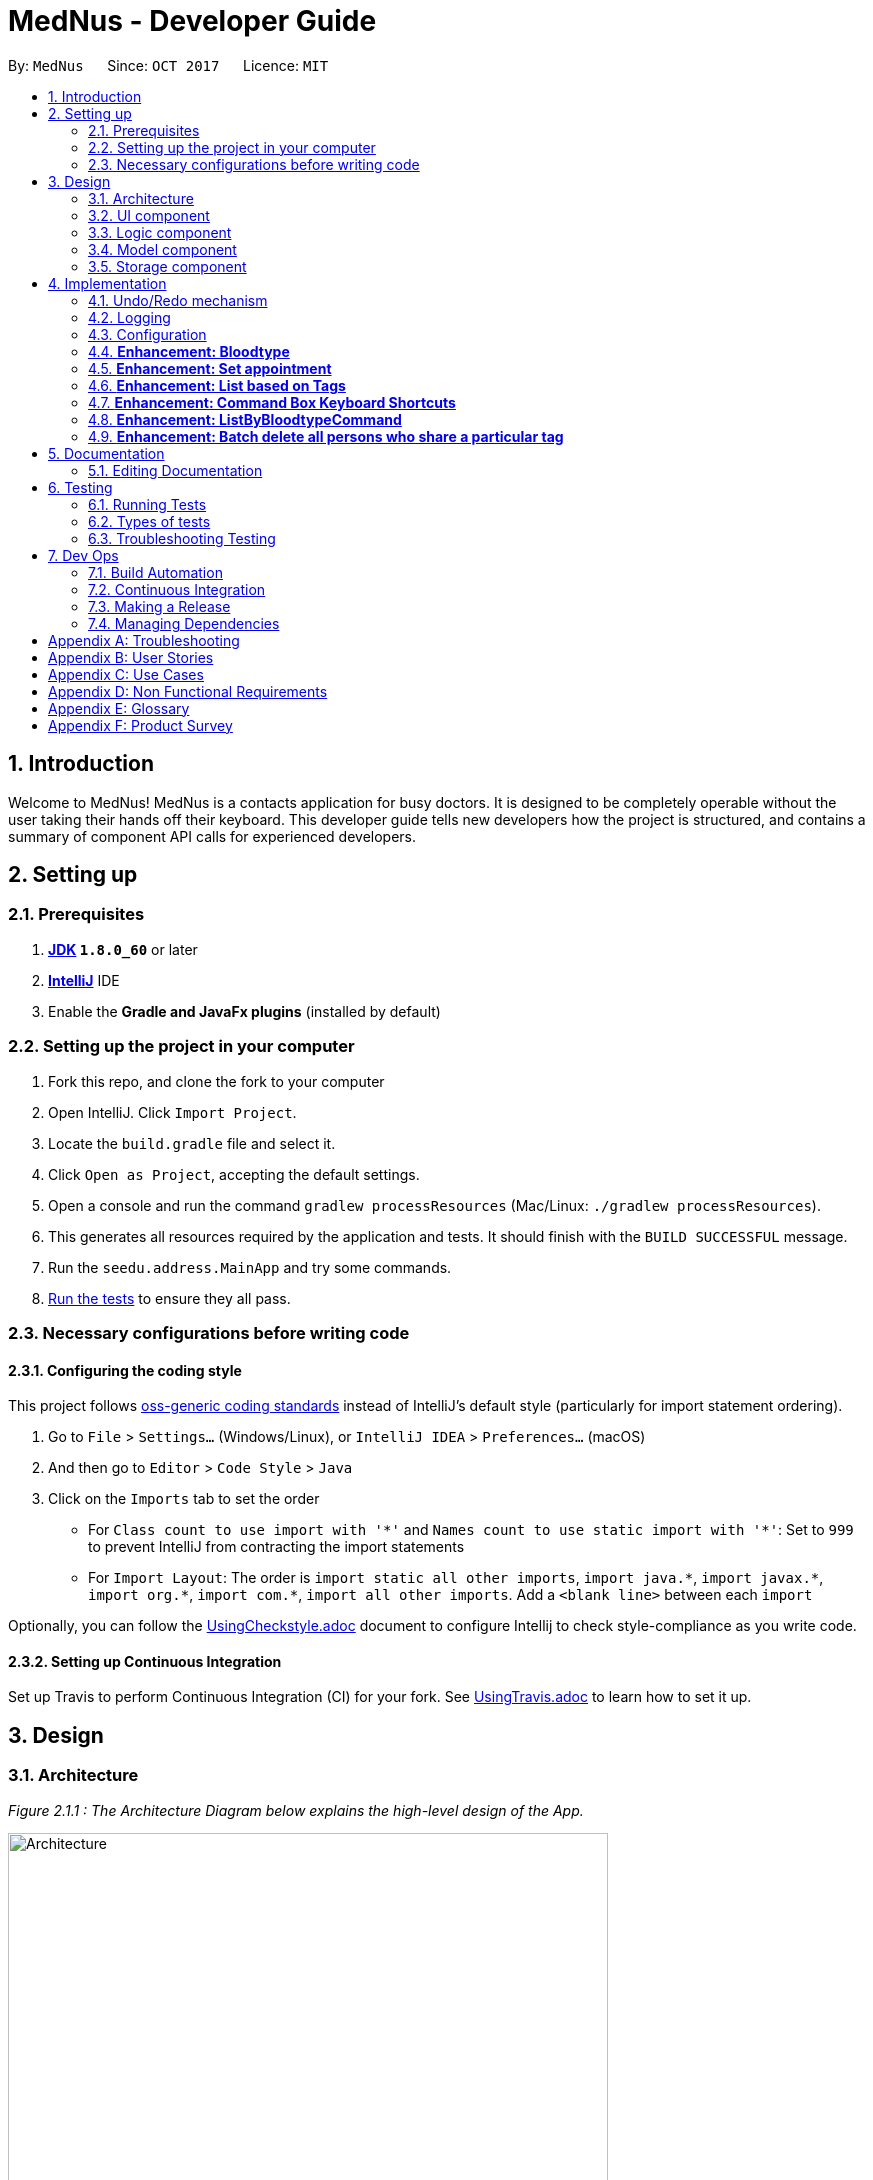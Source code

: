 = MedNus - Developer Guide
:toc:
:toc-title:
:toc-placement: preamble
:sectnums:
:imagesDir: images
:stylesDir: stylesheets
ifdef::env-github[]
:tip-caption: :bulb:
:note-caption: :information_source:
endif::[]
ifdef::env-github,env-browser[:outfilesuffix: .adoc]
:repoURL: https://github.com/CS2103AUG2017-T17-B2/main.git

By: `MedNus`      Since: `OCT 2017`      Licence: `MIT`

== Introduction

Welcome to MedNus! MedNus is a contacts application for busy doctors.
It is designed to be completely operable without the user taking their hands off
their keyboard. This developer guide tells new developers how the project is
structured, and contains a summary of component API calls for experienced
developers.

== Setting up

=== Prerequisites

. *http://www.oracle.com/technetwork/java/javase/downloads/jdk8-downloads-2133151.html[JDK] `1.8.0_60`* or later
. *https://www.jetbrains.com/idea[IntelliJ]* IDE
. Enable the *Gradle and JavaFx plugins* (installed by default)

=== Setting up the project in your computer

. Fork this repo, and clone the fork to your computer
. Open IntelliJ. Click `Import Project`.
. Locate the `build.gradle` file and select it.
. Click `Open as Project`, accepting the default settings.
. Open a console and run the command `gradlew processResources` (Mac/Linux: `./gradlew processResources`).
. This generates all resources required by the application and tests. It should finish with the `BUILD SUCCESSFUL` message.
. Run the `seedu.address.MainApp` and try some commands.
. link:#testing[Run the tests] to ensure they all pass.

=== Necessary configurations before writing code

==== Configuring the coding style

This project follows https://github.com/oss-generic/process/blob/master/docs/CodingStandards.md[oss-generic coding standards] instead of IntelliJ's default style (particularly for import statement ordering).

. Go to `File` > `Settings...` (Windows/Linux), or `IntelliJ IDEA` > `Preferences...` (macOS)
. And then go to `Editor` > `Code Style` > `Java`
. Click on the `Imports` tab to set the order

* For `Class count to use import with '\*'` and `Names count to use static import with '*'`: Set to `999` to prevent IntelliJ from contracting the import statements
* For `Import Layout`: The order is `import static all other imports`, `import java.\*`, `import javax.*`, `import org.\*`, `import com.*`, `import all other imports`. Add a `<blank line>` between each `import`

Optionally, you can follow the <<UsingCheckstyle#, UsingCheckstyle.adoc>> document to configure Intellij to check style-compliance as you write code.

==== Setting up Continuous Integration

Set up Travis to perform Continuous Integration (CI) for your fork. See <<UsingTravis#, UsingTravis.adoc>> to learn how to set it up.

== Design

=== Architecture

_Figure 2.1.1 : The Architecture Diagram below explains the high-level design of the App._

image::Architecture.png[width="600"]

`Main` has only one class called link:{repoURL}/src/main/java/seedu/address/MainApp.java[`MainApp`]. It is responsible for:

* At app launch: Initializes the components in the correct sequence, and connects them up with each other.
* At shut down: Shuts down the components and invokes cleanup method where necessary.

link:#common-classes[*`Commons`*] represents a collection of classes used by multiple other components. Two of those classes play important roles at the architecture level:

* `EventsCenter` is written using https://github.com/google/guava/wiki/EventBusExplained[Google's Event Bus library]). It is used for communication amongst components in an event-driven manner.
* `LogsCenter` is used by many classes to write log messages to the App's log file.

The rest of the App consists of four components with longer write-ups in the following sections. Here is a summary:

* link:#ui-component[*`UI`*] is the UI of the App.
* link:#logic-component[*`Logic`*] is the command executor.
* link:#model-component[*`Model`*] holds the data of the App in-memory.
* link:#storage-component[*`Storage`*] reads data from, and writes data to, the hard disk.

Keep in mind that each of the four components:

* Defines its _API_ in an `interface` with the same name as the Component.
* Exposes its functionality using a `{Component Name}Manager` class.

=== UI component

_Figure 2.2.1 : UML diagram of the UI Component showing how it is structured_

image::UiClassDiagram.png[width="800"]

The `UI` component uses JavaFx UI framework. The layout of these UI parts are defined in matching `.fxml` files that are in the `src/main/resources/view` folder. For example, the layout of the link:{repoURL}/src/main/java/seedu/address/ui/MainWindow.java[`MainWindow`] is specified in link:{repoURL}/src/main/resources/view/MainWindow.fxml[`MainWindow.fxml`]

The `UI` component,

* Executes user commands using the `Logic` component.
* Binds itself to some data in the `Model` so that the UI can auto-update when data in the `Model` change.
* Responds to events raised from various parts of the App and updates the UI accordingly.

=== Logic component

_Figure 2.3.1 : Structure of the Logic Component_

image::LogicClassDiagram.png[width="800"]

Note the `XYZCommand` class on the right of the diagram. Its structure is detailde in the next figure.

_Figure 2.3.2 : Structure of Commands in the Logic Component_

image::LogicCommandClassDiagram.png[width="800"]

.  `Logic` uses the `AddressBookParser` class to parse the user command.
.  This results in a `Command` object which is executed by the `LogicManager`.
.  The command execution can affect the `Model` (e.g. adding a person) and/or raise events.
.  The result of the command execution is encapsulated as a `CommandResult` object which is passed back to the `Ui`.

Events-driven nature of the design

_Figure 2.1.3a : Interactions *between components* for a `delete 1` command_

image::SDforDeletePerson.png[width="800"]

_Figure 2.3.1 : Interactions *within the Logic Component* for the `delete 1` Command_

image::DeletePersonSdForLogic.png[width="800"]


=== Model component

_Figure 2.4.1 : Structure of the Model Component_

image::ModelClassDiagram.png[width="800"]

The `Model`:

* Stores a `UserPref` object that represents the user's preferences.
* Stores the Address Book data.
* Exposes an unmodifiable `ObservableList<ReadOnlyPerson>` that can be 'observed' e.g. the UI can be bound to this list so that the UI automatically updates when the data in the list change.
* Does not depend on any of the other three components.

=== Storage component

_Figure 2.5.1 : Structure of the Storage Component_

image::StorageClassDiagram.png[width="800"]

The `Storage` component:

* Can save `UserPref` objects in json format and read it back.
* Can save the Address Book data in xml format and read it back.

== Implementation

This section describes some noteworthy details on how certain features are implemented.

=== Undo/Redo mechanism

The undo/redo mechanism is facilitated by an `UndoRedoStack`, which resides inside `LogicManager`. It supports undoing and redoing of commands that modifies the state of the address book (e.g. `add`, `edit`). Such commands will inherit from `UndoableCommand`.

`UndoRedoStack` only deals with `UndoableCommands`. Commands that cannot be undone will inherit from `Command` instead. The following diagram shows the inheritance diagram for commands:

image::LogicCommandClassDiagram.png[width="800"]

As you can see from the diagram, `UndoableCommand` adds an extra layer between the abstract `Command` class and concrete commands that can be undone, such as the `DeleteCommand`. Note that extra tasks need to be done when executing a command in an _undoable_ way, such as saving the state of the address book before execution. `UndoableCommand` contains the high-level algorithm for those extra tasks while the child classes implements the details of how to execute the specific command. Note that this technique of putting the high-level algorithm in the parent class and lower-level steps of the algorithm in child classes is also known as the https://www.tutorialspoint.com/design_pattern/template_pattern.htm[template pattern].

Commands that are not undoable are implemented this way:
[source,java]
----
public class ListCommand extends Command {
    @Override
    public CommandResult execute() {
        // ... list logic ...
    }
}
----

With the extra layer, the commands that are undoable are implemented this way:
[source,java]
----
public abstract class UndoableCommand extends Command {
    @Override
    public CommandResult execute() {
        // ... undo logic ...

        executeUndoableCommand();
    }
}

public class DeleteCommand extends UndoableCommand {
    @Override
    public CommandResult executeUndoableCommand() {
        // ... delete logic ...
    }
}
----

Suppose that the user has just launched the application. The `UndoRedoStack` will be empty at the beginning.

The user executes a new `UndoableCommand`, `delete 5`, to delete the 5th person in the address book. The current state of the address book is saved before the `delete 5` command executes. The `delete 5` command will then be pushed onto the `undoStack` (the current state is saved together with the command).

image::UndoRedoStartingStackDiagram.png[width="800"]

As the user continues to use the program, more commands are added into the `undoStack`. For example, the user may execute `add n/David ...` to add a new person.

image::UndoRedoNewCommand1StackDiagram.png[width="800"]

[NOTE]
If a command fails its execution, it will not be pushed to the `UndoRedoStack` at all.

The user now decides that adding the person was a mistake, and decides to undo that action using `undo`.

We will pop the most recent command out of the `undoStack` and push it back to the `redoStack`. We will restore the address book to the state before the `add` command executed.

image::UndoRedoExecuteUndoStackDiagram.png[width="800"]

[NOTE]
If the `undoStack` is empty, then there are no other commands left to be undone, and an `Exception` will be thrown when popping the `undoStack`.

The following sequence diagram shows how the undo operation works:

image::UndoRedoSequenceDiagram.png[width="800"]

The redo does the exact opposite (pops from `redoStack`, push to `undoStack`, and restores the address book to the state after the command is executed).

[NOTE]
If the `redoStack` is empty, then there are no other commands left to be redone, and an `Exception` will be thrown when popping the `redoStack`.

The user now decides to execute a new command, `clear`. As before, `clear` will be pushed into the `undoStack`. This time the `redoStack` is no longer empty. It will be purged as it no longer make sense to redo the `add n/David` command (this is the behavior that most modern desktop applications follow).

image::UndoRedoNewCommand2StackDiagram.png[width="800"]

Commands that are not undoable are not added into the `undoStack`. For example, `list`, which inherits from `Command` rather than `UndoableCommand`, will not be added after execution:

image::UndoRedoNewCommand3StackDiagram.png[width="800"]

The following activity diagram summarises what happens inside the `UndoRedoStack` when a user executes a new command:

image::UndoRedoActivityDiagram.png[width="200"]

==== Design Considerations

**Aspect:** Implementation of `UndoableCommand` +
**Alternative 1 (current choice):** Add a new abstract method `executeUndoableCommand()` +
**Pros:** We will not lose any undone/redone functionality as it is now part of the default behaviour. Classes that deal with `Command` do not have to know that `executeUndoableCommand()` exist. +
**Cons:** Hard for new developers to understand the template pattern. +
**Alternative 2:** Just override `execute()` +
**Pros:** Does not involve the template pattern, easier for new developers to understand. +
**Cons:** Classes that inherit from `UndoableCommand` must remember to call `super.execute()`, or lose the ability to undo/redo.

---

**Aspect:** How undo & redo executes +
**Alternative 1 (current choice):** Saves the entire address book. +
**Pros:** Easy to implement. +
**Cons:** May have performance issues in terms of memory usage. +
**Alternative 2:** Individual command knows how to undo/redo by itself. +
**Pros:** Will use less memory (e.g. for `delete`, just save the person being deleted). +
**Cons:** We must ensure that the implementation of each individual command are correct.

---

**Aspect:** Type of commands that can be undone/redone +
**Alternative 1 (current choice):** Only include commands that modifies the address book (`add`, `clear`, `edit`). +
**Pros:** We only revert changes that are hard to change back (the view can easily be re-modified as no data are lost). +
**Cons:** User might think that undo also applies when the list is modified (undoing filtering for example), only to realize that it does not do that, after executing `undo`. +
**Alternative 2:** Include all commands. +
**Pros:** Might be more intuitive for the user. +
**Cons:** User have no way of skipping such commands if he or she just want to reset the state of the address book and not the view. +
**Additional Info:** See our discussion  https://github.com/se-edu/addressbook-level4/issues/390#issuecomment-298936672[here].

---

**Aspect:** Data structure to support the undo/redo commands +
**Alternative 1 (current choice):** Use separate stack for undo and redo +
**Pros:** Easy to understand for new Computer Science student undergraduates to understand, who are likely to be the new incoming developers of our project. +
**Cons:** Logic is duplicated twice. For example, when a new command is executed, we must remember to update both `HistoryManager` and `UndoRedoStack`. +
**Alternative 2:** Use `HistoryManager` for undo/redo +
**Pros:** We do not need to maintain a separate stack, and just reuse what is already in the codebase. +
**Cons:** Requires dealing with commands that have already been undone: We must remember to skip these commands. Violates Single Responsibility Principle and Separation of Concerns as `HistoryManager` now needs to do two different things. +
// end::undoredo[]

=== Logging

We are using `java.util.logging` package for logging. The `LogsCenter` class is used to manage the logging levels and logging destinations.

* The logging level can be controlled using the `logLevel` setting in the configuration file (See link:#configuration[Configuration])
* The `Logger` for a class can be obtained using `LogsCenter.getLogger(Class)` which will log messages according to the specified logging level
* Currently log messages are output through: `Console` and to a `.log` file.

*Logging Levels*

* `SEVERE` : Critical problem detected which may possibly cause the termination of the application
* `WARNING` : Can continue, but with caution
* `INFO` : Information showing the noteworthy actions by the App
* `FINE` : Details that is not usually noteworthy but may be useful in debugging e.g. print the actual list instead of just its size

=== Configuration

Certain properties of the application can be controlled (e.g App name, logging level) through the configuration file (default: `config.json`).

=== *Enhancement: Bloodtype* +

*Reason for implementation* +

As our address book is designed for doctors to use, being able to record the blood types of patients will be a helpful +
feature for them. There are many times that doctors need to know what blood type their patients have for medical +
reasons; cases where blood transfusion is required for patients are of utmost importance to prevent a patient +
from receiving a incompatible blood type.

*How it is implemented* +

A Bloodtype class is created with one constructor. +

....
new Bloodtype("AB+")
....

The constructor requires a string input with one to three character limit. "+" and "-" are allowed as Bloodtype +
has a ascii regex. +

As of version 1.1, Person constructor includes Bloodtype.

....
new Person(name, phone, email, address, bloodType, tags, remark);
....

*Reasons for how it is implemented*

The reason that there is a one to three character limit as blood types are one character input at minimum (e.g "A") +
and three characters input, inclusive of "+" or "-", at maximum (e.g "AB-"). +

The reason that ascii is used as the regex is to allowed "+" and "-" to be entered as inputs to take into account +
the Rh factor of blood types.

=== *Enhancement: Set appointment* +

*Reason for implementation* +

Our address book is designed for doctors to use. Doctors often have fixed appointments with patients and the list
maybe very long. This implementation allows doctors to set an appointment date with a patient. +
On top of just setting appointment time, the user can also sort the contacts by appointment timing. This is so that the
doctor will be remind of their most upcoming appointment in the midst of their busy schedule. +

*How it is implemented* +

An appointment class is created and has 2 different constructors. +

 new Appointment("Alice Yeo")               new Appointment("Alice Yeo", calendarInstance);

The first constructor only consists of the person's name in string. It is used if the person has no appointment set. +

The second constructor has person's name in string, and also a date wrapped in a Calendar class.

As of version 1.2, Person constructor includes Appointment.

 new Person(name, phone, email, address, bloodType, tags, remark, appointment);

*Reasons for how it is implemented*

The reason for two constructors is so that the person can be initialized with or without an appointment. As of version
1.2, our address book does not support the setting of appointment concurrent with the addition of the contact. To ease
the implementation of that, we have decided that the Person class should have appointment in its constructor.

*Future enhancements*

We would like to allow users to use natural language to set appointments instead of the current rigid format. For any
enhancements for parsing, it should be done in the AddAppointmentParser class.

=== *Enhancement: List based on Tags* +

*Reason for implementation* +

Contacts in the address book have various tags. Be it family, patients or colleagues, users can now sort their +
contacts based on such tags

*How it is implemented* +

Implementation passes through two main segments: Logic and Model for this feature

1. Logic

* AddressBookParser: Detects if list keyword contains tag name after +
e.g. list friends family colleagues
* ListByTagParser:
** Parses the input by splitting the string of tags that come after the list keyword +
Parsed string : friends family colleagues
** Forms a predicate based on the parsed tags
** Creates a ListByTagCommand class and passes the predicate as an argument
* ListByTagCommand:
** Sets the predicate locally
** Runs the execution which calls the model segment for filtering using the set predicate

2. Model

* Updates the filter of the filtered person list to filter by the given predicate +
e.g. Predicate with the parsed string above filters all persons in MedNus +
that has the tag "friends", "family" or "colleague"
* Saves the filtered list in the memory
* Outputs the filtered list onto the result display screen of the application

*Reason for how it is implemented*

ListByTagCommand builds on and makes use of existing implementations +

* Building on existing implementations +
Instead of recreating the list feature, a listByTags command is created +
so that developers can easily pinpoint the cause of the error in the unlikely event that one surfaces.

* Makes use of existing implementations +
Instead of thinking of new algorithms, the command uses existing implementations such as +
filtering of contacts and parsing of text inputs to reduce errors and complexity.

*Future enhancements*

Potential enhancements include the use of complex search algorithms such as google's search algorithms +
which involve the use of terms such as AND, OR etc. to provide users with the ability to search +
for users with greater detail. However, this is something unlikely to have and will ensue only +
once all existing must-have and good-to-have are completed.

=== *Enhancement: Command Box Keyboard Shortcuts*

*Reason for implementation* +

Such a feature is implemented to enhance the experience of users and allows developers to debug +
newly implemented features with greater ease that requires the use of the command input text box. +

The feature allows users and developers to easily navigate and edit input text.

*How it is implemented* +

There are three key improvements that the enhancement brings

1. Navigation

* Shifting cursor all the way to the
** Start using SHIFT-ALT +
by setting the caret position to 0
** End using SHIFT-CONTROL +
by setting the caret position to the length of the input text which brings +
the caret all the way to the right.

* Shifting cursor by chunks (word/empty spaces) +
in the scenario where the user does not want to travel all the way to the end but also +
does not want to manually shift right by 1 cursor space every time.
** Shift Left using ALT +
by first checking if a black space or character is on the left and shifting until +
a character or blank space is found respectively
** Shift Right using CONTROL +
by first checking if a black space or character is on the right and shifting until +
a character or blank space is found respectively

2. Deletion

* Deleting all text by pressing the ESCAPE key +
which resets the input text field in the commandTextField

* Deletes by chunk (word/blank space) +
for users who do not want to delete the entire text input and do not want to manually delete +
character by character. +
** Chunks are deleted by covering all possible text deletion combination of characters and blank space, +
using the following order as check formula +
1.Checks if caret is at the start of text +
2.Checks if caret is at the end of text +
3.Checks for empty space before +
4.Checks if caret is between characters +
5.Else, assumes that blank space is present on the right and character is present on the left.


3. Usage of Add Command +
* Purpose: As the text required to create a contact can be long with all the required prefixes, +
this shortcut eliminates the need for users to memorize the order in which the prefixes are needed +
and eliminates the need to remember what prefixes are needed even if in random order.

* Logic: +
+
First, check if caret is at the end of the text +
+
Secondly, check if valid add command keyword is present at the start of the text +
+
Next, checks which prefix is missing from the text needed to create the person and adds on to the existing text +
based on the priority of : name, phone, email, address, bloodtype and tag. +
+
If all necessary prefixes are present, subsequent concatenation will be that of the tag prefix.


*Reason for how it is implemented*

* Using of Shift-Key +
Shift key is needed to minimize the number of keys used. +
+
Firstly, if a certain function such as left navigation is tagged to ALT, an association is formed and it will be easy for users to remember +
+
Secondly, we want to avoid using the alphabet keys and other important keys which may already possess usable functionalities.

* Brute Force +
Many of the commands are done by doing a brute force checking of all possible combinations +
though not ideal, it is workable as there is only a limited number of combinations not exceeding 5. +
+
Brute force is used to eliminate the need to throw exceptions which can never be called which in turn +
adversely affect test coverage as these exception can never be thrown.

*Future enhancements*

* Add Command Shortcut: As of now, Prefixes are hard-coded to reflect existing available prefixes +
+
Potential enhancements involves syncing the shortcut to the CliSyntax.java file to obtain the necessary +
prefixes

=== *Enhancement: ListByBloodtypeCommand* +

Since our address book have Bloodtype implemented, we decided that being able to list people according to blood types +
is going to be helpful for doctors. There are going to be times where hospitals run out of blood for blood transfusion +
and related medical procedures. Being able to find patients quicklywith compatible blood types is going to be critical +
in these types of emergencies.

*How it is implemented* +

A ListByBloodtypeCommand class is created with one constructor with input from ListByBloodtypeCommandParser. +

....
new ListByBloodtypeCommand(new BloodtypeContainsKeywordPredicate("B+"));
....

A ListByBloodtypeCommandParser is created with one constructor.

....
new ListByBloodtypeCommandParser("B+");
....

The first constructor takes the input from ListByBloodtypeParser and compares blood types with people listed in +
the address book through BloodtypeContainsKeywordPredicate. +

The second constructor takes in a String from the user.

*Reasons for how it is implemented*

The reason for the use of ListByBloodtypeCommandParser is to filter out extra spaces that the user may have typed in.


=== *Enhancement: Batch delete all persons who share a particular tag* +

MedNus is designed for power users. Thus, batch deletions are a welcome addition since they make it less tedious to perform deletions on multiple contacts.

*How it is implemented* +

An additional command class is implemented in the logic component. Its constructor is as follows: +

 BatchCommand(Set<Tag> tagsToDelete)

This command passes a set of tags to the model component. The model component will handle the necessary deletion
operations. To support this, an additional method is defined in the Model interface for implementation. +

 void deletePersonsByTags(Set<Tag> tags)

It causes the associated addressBook attribute to iterate through each person and delete it if any of the target tags are found.

*Reasons for how it is implemented*

Coupling between the logic and model component is minimised into the sole function call +
 deletePersonsByTags(Set<Tag> tags)
This is for simplicity as much as it is for ease of implementation. Future batch operations ought to be implemented
in a similar fashion – whereby only one point of interaction occurs between components.

*Future enhancements*

We would like to include more batch operations beyond deletion. For example, editing tags, remarks, and other contact attributes by batch.
A general function call between the logic and model components ought to be created. This could serve all batch operations, depending on its arguments.

== Documentation

We use asciidoc for writing documentation.

=== Editing Documentation

See <<UsingGradle#rendering-asciidoc-files, UsingGradle.adoc>> to learn how to render `.adoc` files locally to preview the end result of your edits.
Alternatively, you can download the AsciiDoc plugin for IntelliJ, which allows you to preview the changes you have made to your `.adoc` files in real-time.

== Testing

=== Running Tests

There are three ways to run tests.

There are three ways to run tests. Method 3 is the most reliable, given how GUI tests may fail becaues of platform / resolution-specific idiosyncracies.

*Method 1: Using IntelliJ JUnit test runner*

* To run all tests, right-click on the `src/test/java` folder and choose `Run 'All Tests'`
* To run a subset of tests, you can right-click on a test package, test class, or a test and choose `Run 'ABC'`

*Method 2: Using Gradle*

* Open a console and run the command `gradlew clean allTests` (Mac/Linux: `./gradlew clean allTests`)

[NOTE]
See <<UsingGradle#, UsingGradle.adoc>> for more info on how to run tests using Gradle.

*Method 3: Using Gradle (headless)*

Thanks to the https://github.com/TestFX/TestFX[TestFX] library we use, our GUI tests can be run in the _headless_ mode. In the headless mode, GUI tests do not show up on the screen. That means the developer can do other things on the Computer while the tests are running.

To run tests in headless mode, open a console and run the command `gradlew clean headless allTests` (Mac/Linux: `./gradlew clean headless allTests`)

=== Types of tests

We have two types of tests:

.  *GUI Tests* - These are tests involving the GUI. They include,
.. _System Tests_ that test the entire App by simulating user actions on the GUI. These are in the `systemtests` package.
.. _Unit tests_ that test the individual components. These are in `seedu.address.ui` package.
.  *Non-GUI Tests* - These are tests not involving the GUI. They include,
..  _Unit tests_ targeting the lowest level methods/classes. +
e.g. `seedu.address.commons.StringUtilTest`
..  _Integration tests_ that are checking the integration of multiple code units (those code units are assumed to be working). +
e.g. `seedu.address.storage.StorageManagerTest`
..  Hybrids of unit and integration tests. These test are checking multiple code units as well as how the are connected together. +
e.g. `seedu.address.logic.LogicManagerTest`


=== Troubleshooting Testing
**Problem: `HelpWindowTest` fails with a `NullPointerException`.**

* Reason: One of its dependencies, `UserGuide.html` in `src/main/resources/docs` is missing.
* Solution: Execute Gradle task `processResources`.

== Dev Ops

=== Build Automation

See <<UsingGradle#, UsingGradle.adoc>> to learn how to use Gradle for build automation.

=== Continuous Integration

We use https://travis-ci.org/[Travis CI] and https://www.appveyor.com/[AppVeyor] to perform _Continuous Integration_ on our projects. See <<UsingTravis#, UsingTravis.adoc>> and <<UsingAppVeyor#, UsingAppVeyor.adoc>> for more details.

=== Making a Release

Here are the steps to create a new release.

.  Update the version number in link:{repoURL}/src/main/java/seedu/address/MainApp.java[`MainApp.java`].
.  Generate a JAR file <<UsingGradle#creating-the-jar-file, using Gradle>>.
.  Tag the repo with the version number. e.g. `v0.1`
.  https://help.github.com/articles/creating-releases/[Create a new release using GitHub] and upload the JAR file you created.

=== Managing Dependencies

A project often depends on third-party libraries. For example, Address Book depends on the http://wiki.fasterxml.com/JacksonHome[Jackson library] for XML parsing. Managing these _dependencies_ can be automated using Gradle. For example, Gradle can download the dependencies automatically, which is better than these alternatives. +

. Include those libraries in the repo (this bloats the repo size) +
. Require developers to download those libraries manually (this creates extra work for developers)

[appendix]
== Troubleshooting
. Despite compiling, AddressBook doesn’t open
.. Reopen AddressBook
.. If issue persists, redo the setup by following the instructions in 1.2.

[appendix]
== User Stories

Priorities: High (must have) - `* * \*`, Medium (nice to have) - `* \*`, Low (unlikely to have) - `*`

[width="59%",cols="22%,<23%,<25%,<30%",options="header",]
|=======================================================================
|Priority |As a ... |I want to ... |So that I can...

|`* * *` |New user |See usage instructions |Refer to instructions when I forget how to use the App

|`* * *` |New user |Know how to use the application without having to read the User Guide|

|`* * *` |User |Add a new person|

|`* * *` |User |Delete a person |Remove entries that I no longer need

|`* * *` |User |Find a person by name |Locate details of persons without having to go through the entire list

|`* * *` |User |List all contacts in the Address Book |See all of my contacts’ information

|`* * *` |User |Find all contacts with a given keyword |Identify all of the contacts with that name

|`* * *` |User |Select a person from the previous command that brings up a numbered list|

|`* * *` |User |Add a tag to my contact |Identify the contact based on the tagged relationship

|`* * *` |User |Undo my previous command |Restore the Address Book to its previous state before the command

|`* * *` |User |Redo an undo |Restore the Address Book to its previous state before the undo

|`* * *` |User |Use the Address Book without saving it |Avoid any loss of data in the case I forget to save

|`* * *` |User |Exit the Address Book with a command|

|`* * *` |User |List all contacts based on number of searches |See who I searched the most

|`* * *` |User |Use single-letter short forms of commands |Type less per command

|`* * *` |User |Easily navigate through the User Guide |Easily access information I need from the User Guide

|`* * *` |User |Delete all text easily |Delete everything without having to slowly press the backspace key

|`* * *` |User |Delete a chunk of words easily|Delete a bunch of empty spaces or words without having to slowly press the backspace

|`* * *` |User |Have a keyboard shortcut to navigate to the start or end of my input text|

|`* * *` |User |Navigate through my input text be it left or right by individual words or chunks of white spaces|

|`* * *` |User |Use the add command without having to worry about the necessary prefixes|Add contacts even if i forget the format of the add command

|`* * *` |Doctor |List all patients with specific tags based on number of searches|

|`* * *` |Doctor |Delete contacts by tags |Delete the whole group at once

|`* * *` |Doctor |Change the colour of the contact tag |Easily identify the patients

|`* * *` |Doctor |Record the blood types of my patients |Easily access their information when required

|`* * *` |Doctor |Display potential duplicate contacts |Resolve points of confusion amongst my contacts

|`* *` |User |Hide link:#private-contact-detail[private contact details] by default |Minimize the chance of someone else seeing them by accident

|`* *` |User |List all contacts based on most recent search |See all contacts I searched recently

|`* *` |User |Change the font size and type |Customize the font to my preference

|`* *` |Doctor |Save the appointments of my patients |Eliminate the need to remember my patient’s appointments

|`* *` |Doctor |Be reminded of any upcoming appointments without inputting any commands |Be constantly reminded about any upcoming appointments without consciously doing so

|`* *` |Doctor |List all patients’ appointments with reference from today’s date |See all upcoming appointments

|`* *` |Doctor |Create a few personalized lists of patients |Add specific patients to these separate lists

|`*` |User with many persons in the Address Book |Sort persons by name |Locate a person easily

|`*` |User |Access all features with keyboard keys |Use the application using only the keyboard

|`*` |User |Select from a pre-configured UI theme |Change my UI's colour scheme

|`*` |User |Easily edit my UI colour scheme |Change my UI colour scheme to the colour I like

|`*` |User |Download information from another Address Book |Remove the need to manually input contacts

|`*` |User |Add my contact on FaceBook through the Address Book |Use it with greater convenience

|`*` |User |Input commands in separate lines |Easily input my command

|`*` |Doctor |Keep track of patients’ medical records |Refer to the contact's’ history

|`*` |Doctor |Assign a profile photo for each contact |Remember how they look like

|`*` |Doctor |Enter the information of my patients in a separate window |Use the add command without typing in a long sentence

|=======================================================================

[appendix]
== Use Cases

(For all use cases below, the *System* is the `AddressBook` and the *Actor* is the `user`, unless specified otherwise)

[discrete]
=== Use case: Delete person

*MSS*

1.  User requests to list persons
2.  AddressBook shows a list of persons
3.  User requests to delete a specific person in the list
4.  AddressBook deletes the person
+
Use case ends.

*Extensions*

[none]
* 2a. The list is empty.
+
Use case ends.

* 3a. The given index is invalid.
+
[none]
** 3a1. AddressBook shows an error message.
+
Use case resumes at step 2.

[discrete]
=== Use case: Add person

*MSS*

1.  User requests to add person
2.  AddressBook adds the person
3.  User requests to list persons
4.  AddressBook shows a list of person that includes the person that was added
+
Use case ends.

*Extensions*

[none]
* 2a. The format of add command is invalid
+
[none]
** 2a1. AddressBook shows an error message.
+
Use case resumes at step 1.
[discrete]

[discrete]
=== Use case: Find person

*MSS*

1.  User requests to find a person
2.  AddressBook lists the person found
+
Use case ends.

*Extensions*

[none]
* 2a. The AddressBook does not contain the person that the user request
+
[none]
** 2a1. AddressBook shows an empty list
+
Use case ends.
[none]
* 3a. The format of find command is invalid
+
[none]
** 3a1. AddressBook shows an error message.
+
Use case resumes at step 1.
[discrete]

[discrete]
=== Use case: Adding tags to a person

*MSS*

1.  User requests to list persons
2.  AddressBook shows a list of persons
3.  User requests to add tags to the person
4.  AddressBook adds tags to the person
+
Use case ends.

*Extensions*

[none]
* 2a. The list is empty.
+
Use case ends.

* 3a. The given index is invalid.
+
[none]
** 3a1. AddressBook shows an error message.
+
Use case resumes at step 2.

[discrete]

[discrete]
=== Use case: Undo previous command

*MSS*

1.  User deletes contact at index 1
2.  AddressBook deletes contact at index 1
3.  User requests to show the list of contacts
4.  AddressBook shows a list of people without the deleted contact
5.  User requests to undo
6.  AddressBook undo the deletion
7.  User request to show the list of contacts
8.  AddressBook shows a list of people with the previously deleted contact
+
Use case ends.

*Extensions*

[none]
* 2a. The user undo without having made a command
+
[none]
** 2a.1 AddressBook shows an error message.
+
Use case ends.


[discrete]

[discrete]
=== Use case: Redoing the previously undone command

*MSS*

1.  User requests to delete contact at index 1
2.  AddressBook deletes contact at index 1
3.  User requests to show the list of contacts
4.  AddressBook shows a list of people without the deleted contact
5.  User requests to undo
6.  AddressBook undo the deletion
7.  User request to show the list of contacts
8.  AddressBook shows a list of people with the previously deleted contact
9.  User request to redo previous undone delete command
10. Address book redoes previous undone delete command
11. User request to show the list of contacts
12. AddressBook shows the list of person without the deleted contact
+
Use case ends.

*Extensions*

[none]
* 2a. The user request redo without having made an undo command
+
[none]
** 2a.1 AddressBook shows an error message.
+
Use case ends.

[appendix]
== Non Functional Requirements

.  Should work on any link:#mainstream-os[mainstream OS] as long as it has Java `1.8.0_60` or higher installed.
.  Should be able to hold up to 1000 persons without a noticeable sluggishness in performance for typical usage.
.  A user with above average typing speed for regular English text (i.e. not code, not system admin commands) should be able to accomplish most of the tasks faster using commands than using the mouse.
.  A novice who has never used an Address Book should have no problem using it.
.  The system should respond under a second.
.  A user private information should not be seen by others unless they are granted access.
.  User commands should not be case sensitive.
.  Should back up data to cloud or have a back up program to recover any loss of data.
.  Should have a change history up to 100000 changes.
.  Should work offline most of the time except when accessing services requiring internet (eg. cloud, social networks).
.  Should restore to operational status under a minute after a failure occur.
.  Should be able to continue working even after failing to restore.
.  Should scale to fit regardless of user's screen size.
.  Any fault or error reported should be fixed in a week.
.  A user with little knowledge in technology should be able to use the system
.  Words displayed by the applications should be readable
.  Proper documentation of existing features should be present
.  Users should be able to easily navigate through the documentations
.  System must ensure that no contacts are lost unless initiated by the user

[appendix]
== Glossary

Address Book

....
An application to store contacts and details of people.
....

Command

....
Keywords required to use the address book.
....

GUI

....
Graphical User Interface: Use of icons and visual indicators to navigate.
....

Parameters

....
Details of a person to be added.
....

Tag(s)

....
Label(s) given to a person.
....

[appendix]
== Product Survey

*Contacts*

Author: Apple Inc.

Pros:

* Display of information is neat, well-organised, visually pleasing
* Supports automatic groupings of contacts (e.g. same surname)
* Supports import and export of contacts in popular file formats

Cons:

* Lacks command-line (or keyboard-only) interface for power users
* Animations are unnecessarily slow
* Navigating through multiple data input fields per contact is very tedious
